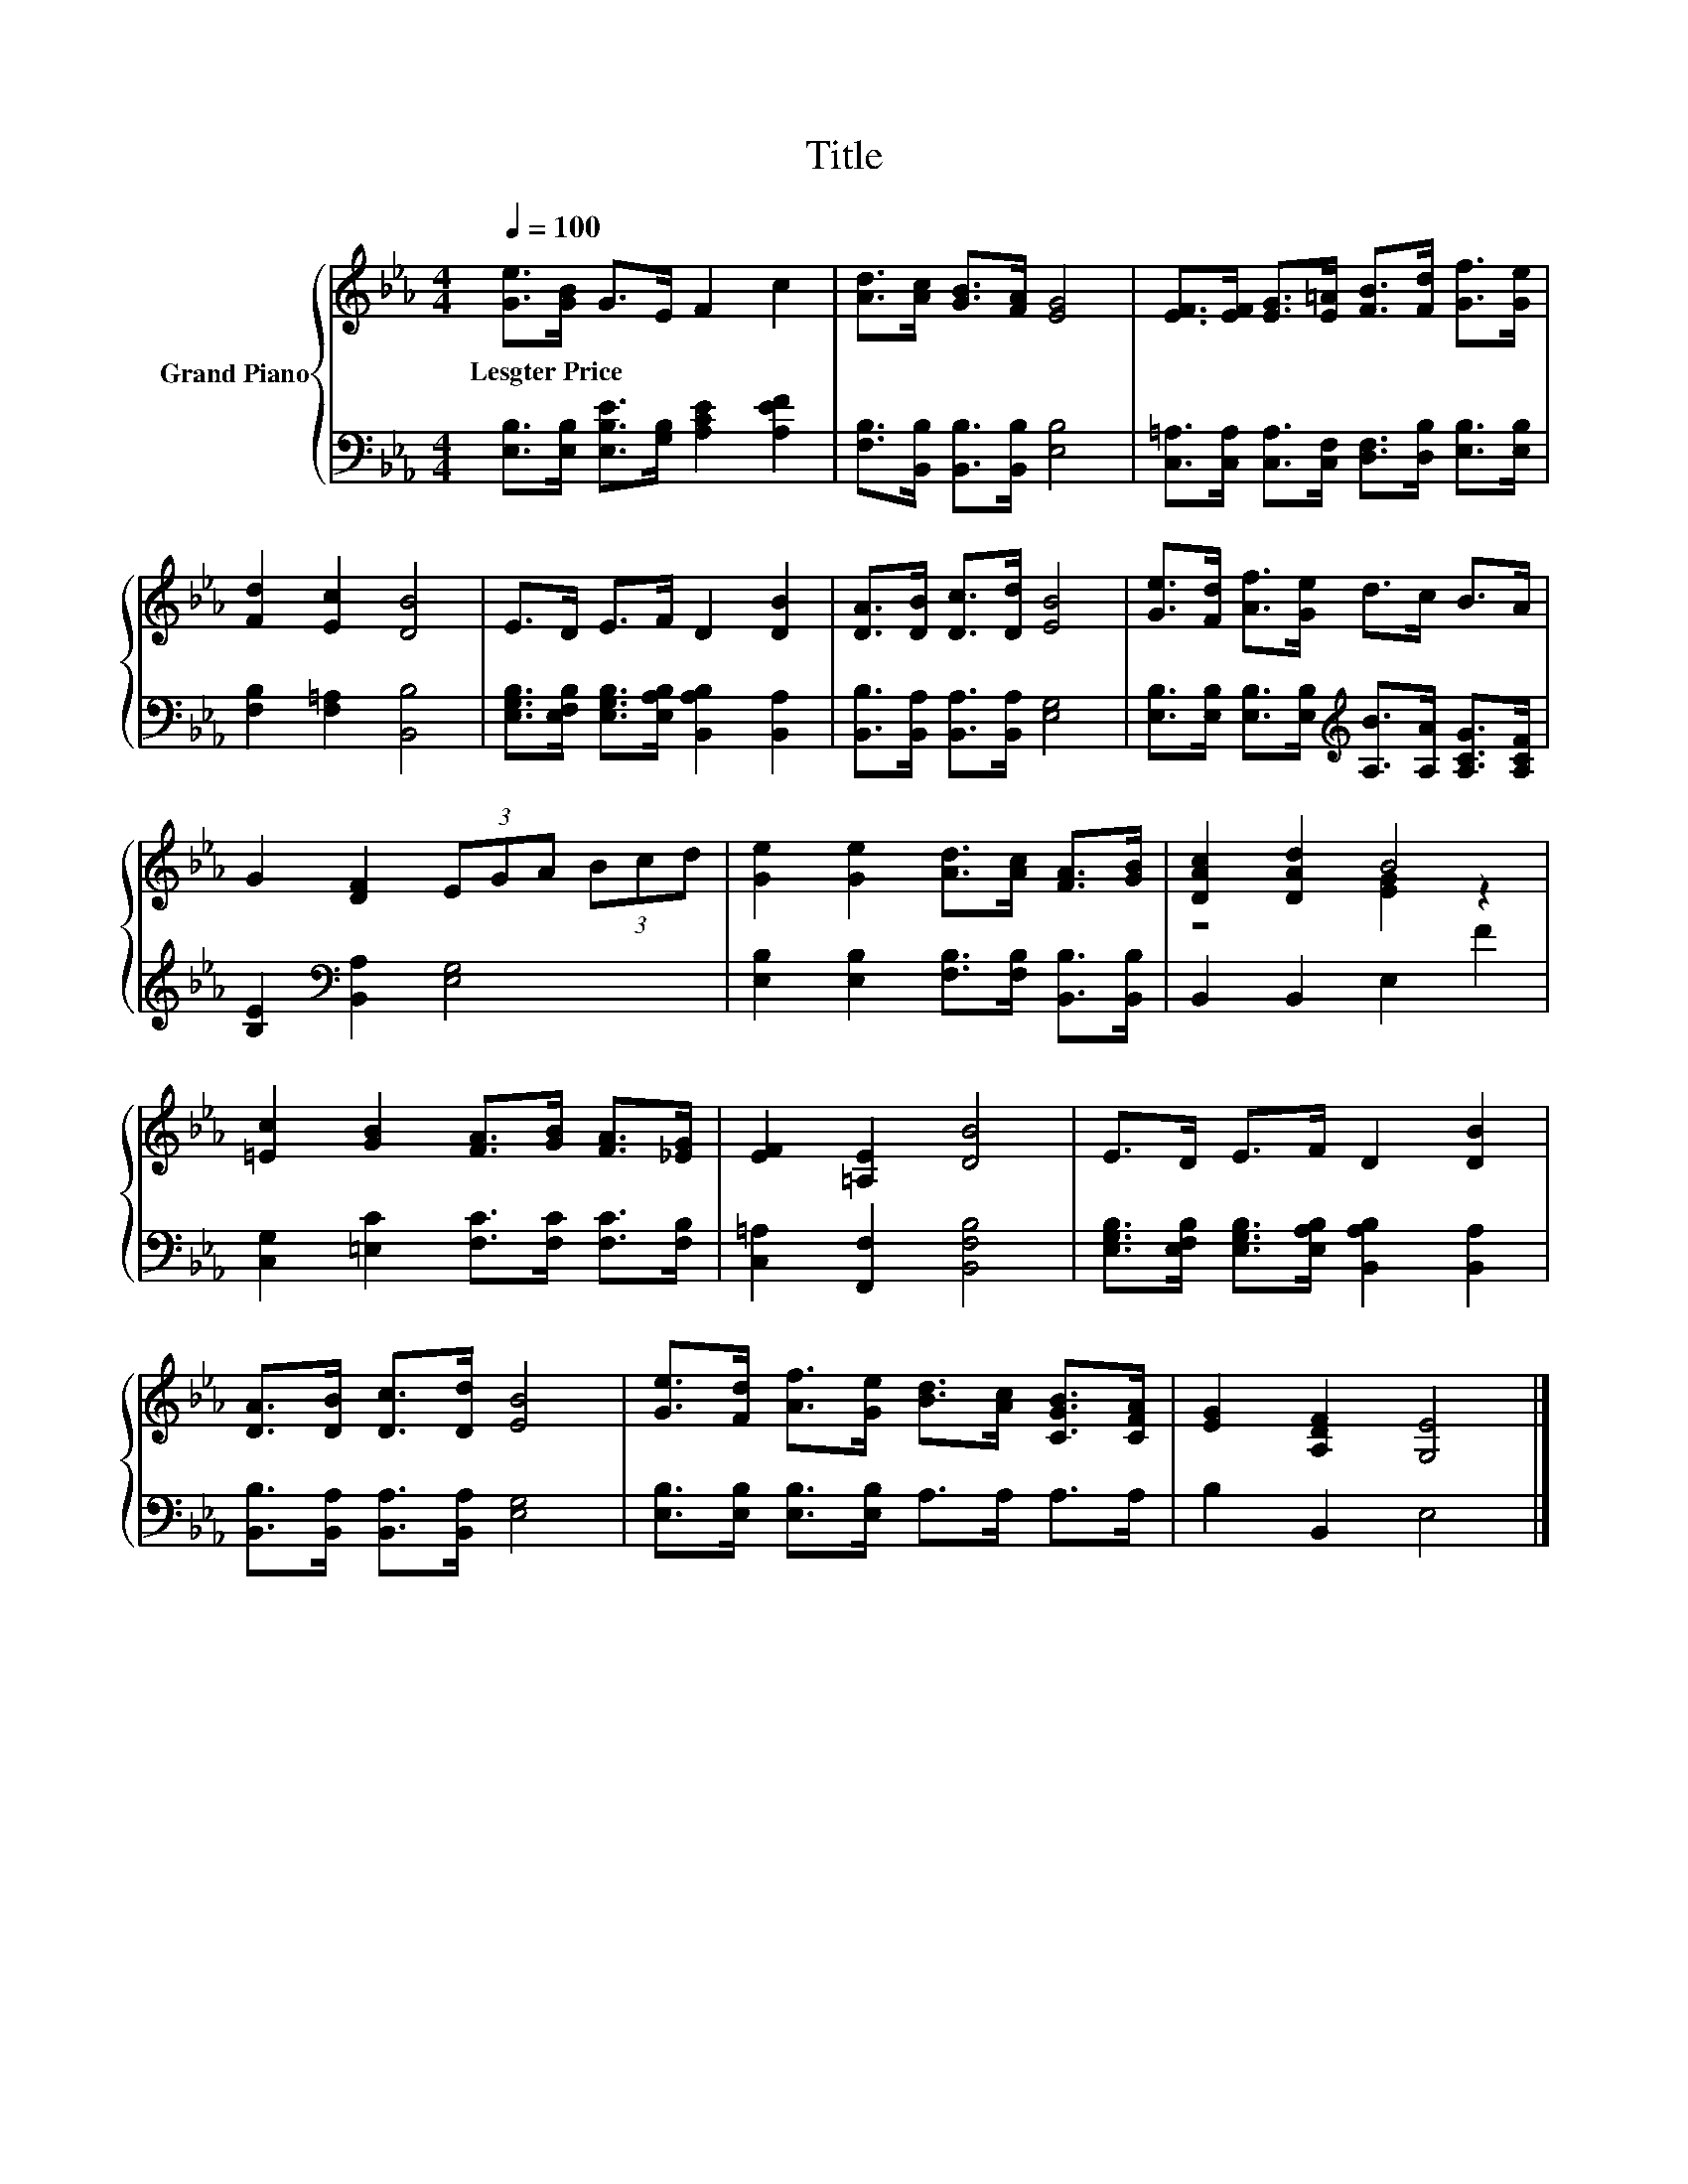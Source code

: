 X:1
T:Title
%%score { ( 1 3 ) | 2 }
L:1/8
Q:1/4=100
M:4/4
K:Eb
V:1 treble nm="Grand Piano"
V:3 treble 
V:2 bass 
V:1
 [Ge]>[GB] G>E F2 c2 | [Ad]>[Ac] [GB]>[FA] [EG]4 | [EF]>[EF] [EG]>[E=A] [FB]>[Fd] [Gf]>[Ge] | %3
w: Lesgter~Price * * * * *|||
 [Fd]2 [Ec]2 [DB]4 | E>D E>F D2 [DB]2 | [DA]>[DB] [Dc]>[Dd] [EB]4 | [Ge]>[Fd] [Af]>[Ge] d>c B>A | %7
w: ||||
 G2 [DF]2 (3EGA (3Bcd | [Ge]2 [Ge]2 [Ad]>[Ac] [FA]>[GB] | [DAc]2 [DAd]2 B4 | %10
w: |||
 [=Ec]2 [GB]2 [FA]>[GB] [FA]>[_EG] | [EF]2 [=A,E]2 [DB]4 | E>D E>F D2 [DB]2 | %13
w: |||
 [DA]>[DB] [Dc]>[Dd] [EB]4 | [Ge]>[Fd] [Af]>[Ge] [Bd]>[Ac] [CGB]>[CFA] | [EG]2 [A,DF]2 [G,E]4 |] %16
w: |||
V:2
 [E,B,]>[E,B,] [E,B,E]>[G,B,] [A,CE]2 [A,EF]2 | [F,B,]>[B,,B,] [B,,B,]>[B,,B,] [E,B,]4 | %2
 [C,=A,]>[C,A,] [C,A,]>[C,F,] [D,F,]>[D,B,] [E,B,]>[E,B,] | [F,B,]2 [F,=A,]2 [B,,B,]4 | %4
 [E,G,B,]>[E,F,B,] [E,G,B,]>[E,A,B,] [B,,A,B,]2 [B,,A,]2 | %5
 [B,,B,]>[B,,A,] [B,,A,]>[B,,A,] [E,G,]4 | %6
 [E,B,]>[E,B,] [E,B,]>[E,B,][K:treble] [A,B]>[A,A] [A,CG]>[A,CF] | %7
 [B,E]2[K:bass] [B,,A,]2 [E,G,]4 | [E,B,]2 [E,B,]2 [F,B,]>[F,B,] [B,,B,]>[B,,B,] | %9
 B,,2 B,,2 E,2 F2 | [C,G,]2 [=E,C]2 [F,C]>[F,C] [F,C]>[F,B,] | [C,=A,]2 [F,,F,]2 [B,,F,B,]4 | %12
 [E,G,B,]>[E,F,B,] [E,G,B,]>[E,A,B,] [B,,A,B,]2 [B,,A,]2 | %13
 [B,,B,]>[B,,A,] [B,,A,]>[B,,A,] [E,G,]4 | [E,B,]>[E,B,] [E,B,]>[E,B,] A,>A, A,>A, | %15
 B,2 B,,2 E,4 |] %16
V:3
 x8 | x8 | x8 | x8 | x8 | x8 | x8 | x8 | x8 | z4 [EG]2 z2 | x8 | x8 | x8 | x8 | x8 | x8 |] %16

